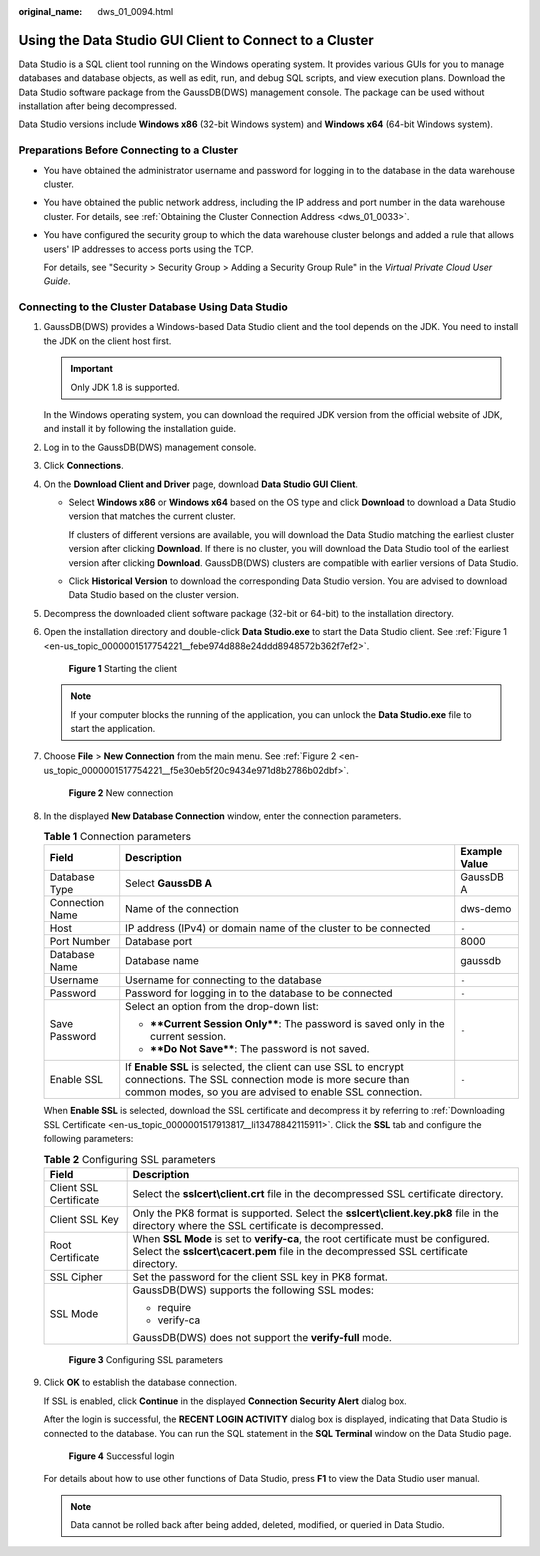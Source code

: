 :original_name: dws_01_0094.html

.. _dws_01_0094:

Using the Data Studio GUI Client to Connect to a Cluster
========================================================

Data Studio is a SQL client tool running on the Windows operating system. It provides various GUIs for you to manage databases and database objects, as well as edit, run, and debug SQL scripts, and view execution plans. Download the Data Studio software package from the GaussDB(DWS) management console. The package can be used without installation after being decompressed.

Data Studio versions include **Windows x86** (32-bit Windows system) and **Windows x64** (64-bit Windows system).

Preparations Before Connecting to a Cluster
-------------------------------------------

-  You have obtained the administrator username and password for logging in to the database in the data warehouse cluster.

-  You have obtained the public network address, including the IP address and port number in the data warehouse cluster. For details, see :ref:`Obtaining the Cluster Connection Address <dws_01_0033>`.

-  You have configured the security group to which the data warehouse cluster belongs and added a rule that allows users' IP addresses to access ports using the TCP.

   For details, see "Security > Security Group > Adding a Security Group Rule" in the *Virtual Private Cloud User Guide*.

Connecting to the Cluster Database Using Data Studio
----------------------------------------------------

#. GaussDB(DWS) provides a Windows-based Data Studio client and the tool depends on the JDK. You need to install the JDK on the client host first.

   .. important::

      Only JDK 1.8 is supported.

   In the Windows operating system, you can download the required JDK version from the official website of JDK, and install it by following the installation guide.

#. Log in to the GaussDB(DWS) management console.

#. Click **Connections**.

#. On the **Download Client and Driver** page, download **Data Studio GUI Client**.

   -  Select **Windows x86** or **Windows x64** based on the OS type and click **Download** to download a Data Studio version that matches the current cluster.

      If clusters of different versions are available, you will download the Data Studio matching the earliest cluster version after clicking **Download**. If there is no cluster, you will download the Data Studio tool of the earliest version after clicking **Download**. GaussDB(DWS) clusters are compatible with earlier versions of Data Studio.

   -  Click **Historical Version** to download the corresponding Data Studio version. You are advised to download Data Studio based on the cluster version.

#. Decompress the downloaded client software package (32-bit or 64-bit) to the installation directory.

#. Open the installation directory and double-click **Data Studio.exe** to start the Data Studio client. See :ref:`Figure 1 <en-us_topic_0000001517754221__febe974d888e24ddd8948572b362f7ef2>`.

   .. _en-us_topic_0000001517754221__febe974d888e24ddd8948572b362f7ef2:

   .. figure:: /_static/images/en-us_image_0000001466754750.png
      :alt: **Figure 1** Starting the client

      **Figure 1** Starting the client

   .. note::

      If your computer blocks the running of the application, you can unlock the **Data Studio.exe** file to start the application.

#. Choose **File** > **New Connection** from the main menu. See :ref:`Figure 2 <en-us_topic_0000001517754221__f5e30eb5f20c9434e971d8b2786b02dbf>`.

   .. _en-us_topic_0000001517754221__f5e30eb5f20c9434e971d8b2786b02dbf:

   .. figure:: /_static/images/en-us_image_0000001518033901.png
      :alt: **Figure 2** New connection

      **Figure 2** New connection

#. In the displayed **New Database Connection** window, enter the connection parameters.

   .. table:: **Table 1** Connection parameters

      +-----------------------+--------------------------------------------------------------------------------------------------------------------------------------------------------------------------------------+-----------------------+
      | Field                 | Description                                                                                                                                                                          | Example Value         |
      +=======================+======================================================================================================================================================================================+=======================+
      | Database Type         | Select **GaussDB A**                                                                                                                                                                 | GaussDB A             |
      +-----------------------+--------------------------------------------------------------------------------------------------------------------------------------------------------------------------------------+-----------------------+
      | Connection Name       | Name of the connection                                                                                                                                                               | dws-demo              |
      +-----------------------+--------------------------------------------------------------------------------------------------------------------------------------------------------------------------------------+-----------------------+
      | Host                  | IP address (IPv4) or domain name of the cluster to be connected                                                                                                                      | ``-``                 |
      +-----------------------+--------------------------------------------------------------------------------------------------------------------------------------------------------------------------------------+-----------------------+
      | Port Number           | Database port                                                                                                                                                                        | 8000                  |
      +-----------------------+--------------------------------------------------------------------------------------------------------------------------------------------------------------------------------------+-----------------------+
      | Database Name         | Database name                                                                                                                                                                        | gaussdb               |
      +-----------------------+--------------------------------------------------------------------------------------------------------------------------------------------------------------------------------------+-----------------------+
      | Username              | Username for connecting to the database                                                                                                                                              | ``-``                 |
      +-----------------------+--------------------------------------------------------------------------------------------------------------------------------------------------------------------------------------+-----------------------+
      | Password              | Password for logging in to the database to be connected                                                                                                                              | ``-``                 |
      +-----------------------+--------------------------------------------------------------------------------------------------------------------------------------------------------------------------------------+-----------------------+
      | Save Password         | Select an option from the drop-down list:                                                                                                                                            | ``-``                 |
      |                       |                                                                                                                                                                                      |                       |
      |                       | -  ****Current Session Only****: The password is saved only in the current session.                                                                                                  |                       |
      |                       | -  ****Do Not Save****: The password is not saved.                                                                                                                                   |                       |
      +-----------------------+--------------------------------------------------------------------------------------------------------------------------------------------------------------------------------------+-----------------------+
      | Enable SSL            | If **Enable SSL** is selected, the client can use SSL to encrypt connections. The SSL connection mode is more secure than common modes, so you are advised to enable SSL connection. | ``-``                 |
      +-----------------------+--------------------------------------------------------------------------------------------------------------------------------------------------------------------------------------+-----------------------+

   When **Enable SSL** is selected, download the SSL certificate and decompress it by referring to :ref:`Downloading SSL Certificate <en-us_topic_0000001517913817__li13478842115911>`. Click the **SSL** tab and configure the following parameters:

   .. table:: **Table 2** Configuring SSL parameters

      +-----------------------------------+----------------------------------------------------------------------------------------------------------------------------------------------------------------------------+
      | Field                             | Description                                                                                                                                                                |
      +===================================+============================================================================================================================================================================+
      | Client SSL Certificate            | Select the **sslcert\\client.crt** file in the decompressed SSL certificate directory.                                                                                     |
      +-----------------------------------+----------------------------------------------------------------------------------------------------------------------------------------------------------------------------+
      | Client SSL Key                    | Only the PK8 format is supported. Select the **sslcert\\client.key.pk8** file in the directory where the SSL certificate is decompressed.                                  |
      +-----------------------------------+----------------------------------------------------------------------------------------------------------------------------------------------------------------------------+
      | Root Certificate                  | When **SSL Mode** is set to **verify-ca**, the root certificate must be configured. Select the **sslcert\\cacert.pem** file in the decompressed SSL certificate directory. |
      +-----------------------------------+----------------------------------------------------------------------------------------------------------------------------------------------------------------------------+
      | SSL Cipher                        | Set the password for the client SSL key in PK8 format.                                                                                                                     |
      +-----------------------------------+----------------------------------------------------------------------------------------------------------------------------------------------------------------------------+
      | SSL Mode                          | GaussDB(DWS) supports the following SSL modes:                                                                                                                             |
      |                                   |                                                                                                                                                                            |
      |                                   | -  require                                                                                                                                                                 |
      |                                   | -  verify-ca                                                                                                                                                               |
      |                                   |                                                                                                                                                                            |
      |                                   | GaussDB(DWS) does not support the **verify-full** mode.                                                                                                                    |
      +-----------------------------------+----------------------------------------------------------------------------------------------------------------------------------------------------------------------------+


   .. figure:: /_static/images/en-us_image_0000001517754433.png
      :alt: **Figure 3** Configuring SSL parameters

      **Figure 3** Configuring SSL parameters

#. Click **OK** to establish the database connection.

   If SSL is enabled, click **Continue** in the displayed **Connection Security Alert** dialog box.

   After the login is successful, the **RECENT LOGIN ACTIVITY** dialog box is displayed, indicating that Data Studio is connected to the database. You can run the SQL statement in the **SQL Terminal** window on the Data Studio page.


   .. figure:: /_static/images/en-us_image_0000001466595086.png
      :alt: **Figure 4** Successful login

      **Figure 4** Successful login

   For details about how to use other functions of Data Studio, press **F1** to view the Data Studio user manual.

   .. note::

      Data cannot be rolled back after being added, deleted, modified, or queried in Data Studio.
